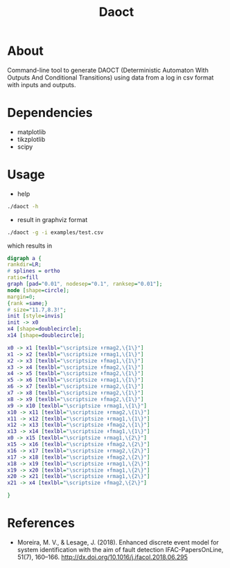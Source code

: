 #+title: Daoct

* About
Command-line tool to generate DAOCT (Deterministic
Automaton With Outputs And Conditional Transitions) using data from a
log in csv format with inputs and outputs.

* Dependencies
- matplotlib
- tikzplotlib
- scipy

* Usage
- help
#+begin_src sh
./daoct -h
#+end_src
- result in graphviz format
#+begin_src sh
./daoct -g -i examples/test.csv
#+end_src

which results in
#+begin_src dot
digraph a {
rankdir=LR;
# splines = ortho
ratio=fill
graph [pad="0.01", nodesep="0.1", ranksep="0.01"];
node [shape=circle];
margin=0;
{rank =same;}
# size="11.7,8.3!";
init [style=invis]
init -> x0
x4 [shape=doublecircle];
x14 [shape=doublecircle];

x0 -> x1 [texlbl="\scriptsize ⬆rmag2,\{1\}"]
x1 -> x2 [texlbl="\scriptsize ⬆rmag1,\{1\}"]
x2 -> x3 [texlbl="\scriptsize ⬆fmag1,\{1\}"]
x3 -> x4 [texlbl="\scriptsize ⬆fmag2,\{1\}"]
x4 -> x5 [texlbl="\scriptsize ⬇fmag2,\{1\}"]
x5 -> x6 [texlbl="\scriptsize ⬇rmag1,\{1\}"]
x6 -> x7 [texlbl="\scriptsize ⬇rmag2,\{1\}"]
x7 -> x8 [texlbl="\scriptsize ⬆rmag2,\{1\}"]
x8 -> x9 [texlbl="\scriptsize ⬆fmag2,\{1\}"]
x9 -> x10 [texlbl="\scriptsize ⬆rmag1,\{1\}"]
x10 -> x11 [texlbl="\scriptsize ⬇rmag2,\{1\}"]
x11 -> x12 [texlbl="\scriptsize ⬇rmag1,\{1\}"]
x12 -> x13 [texlbl="\scriptsize ⬇fmag2,\{1\}"]
x13 -> x14 [texlbl="\scriptsize ⬇fmag1,\{1\}"]
x0 -> x15 [texlbl="\scriptsize ⬆rmag1,\{2\}"]
x15 -> x16 [texlbl="\scriptsize ⬆fmag2,\{2\}"]
x16 -> x17 [texlbl="\scriptsize ⬆rmag2,\{2\}"]
x17 -> x18 [texlbl="\scriptsize ⬇fmag2,\{2\}"]
x18 -> x19 [texlbl="\scriptsize ⬇rmag1,\{2\}"]
x19 -> x20 [texlbl="\scriptsize ⬆fmag1,\{2\}"]
x20 -> x21 [texlbl="\scriptsize ⬆rmag1,\{2\}"]
x21 -> x4 [texlbl="\scriptsize ⬆fmag2,\{2\}"]

}
#+end_src

* References
- Moreira, M. V., & Lesage, J. (2018). Enhanced discrete event model for system identification with the aim of fault detection
  IFAC-PapersOnLine, 51(7), 160–166.
  http://dx.doi.org/10.1016/j.ifacol.2018.06.295

